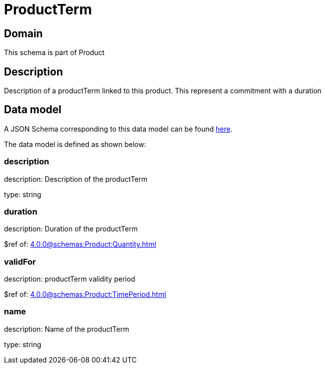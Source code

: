 = ProductTerm

[#domain]
== Domain

This schema is part of Product

[#description]
== Description

Description of a productTerm linked to this product. This represent a commitment with a duration


[#data_model]
== Data model

A JSON Schema corresponding to this data model can be found https://tmforum.org[here].

The data model is defined as shown below:


=== description
description: Description of the productTerm

type: string


=== duration
description: Duration of the productTerm

$ref of: xref:4.0.0@schemas:Product:Quantity.adoc[]


=== validFor
description: productTerm validity period

$ref of: xref:4.0.0@schemas:Product:TimePeriod.adoc[]


=== name
description: Name of the productTerm

type: string

